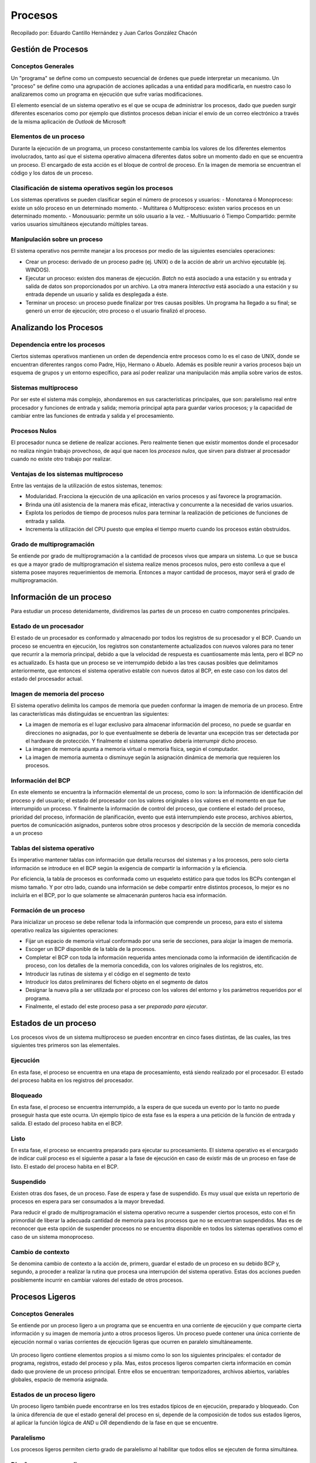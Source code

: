 Procesos
========

Recopilado por: Eduardo Cantillo Hernández y Juan Carlos González Chacón

Gestión de Procesos
-------------------

Conceptos Generales
~~~~~~~~~~~~~~~~~~~

Un "programa" se define como un compuesto secuencial de órdenes que
puede interpretar un mecanismo. Un "proceso" se define como una
agrupación de acciones aplicadas a una entidad para modificarla, en
nuestro caso lo analizaremos como un programa en ejecución que sufre
varias modificaciones.

El elemento esencial de un sistema operativo es el que se ocupa de
administrar los procesos, dado que pueden surgir diferentes escenarios
como por ejemplo que distintos procesos deban iniciar el envío de un
correo electrónico a través de la misma aplicación de *Outlook* de
Microsoft

Elementos de un proceso
~~~~~~~~~~~~~~~~~~~~~~~

Durante la ejecución de un programa, un proceso constantemente cambia
los valores de los diferentes elementos involucrados, tanto así que el
sistema operativo almacena diferentes datos sobre un momento dado en que
se encuentra un proceso. El encargado de esta acción es el bloque de
control de proceso. En la imagen de memoria se encuentran el código y
los datos de un proceso.

.. figure:: _figures/elementos.png
   :alt: 

Clasificación de sistema operativos según los procesos
~~~~~~~~~~~~~~~~~~~~~~~~~~~~~~~~~~~~~~~~~~~~~~~~~~~~~~

Los sistemas operativos se pueden clasificar según el número de procesos
y usuarios: - Monotarea ó Monoproceso: existe un sólo proceso en un
determinado momento. - Multitarea ó Multiproceso: existen varios
procesos en un determinado momento. - Monousuario: permite un sólo
usuario a la vez. - Multiusuario ó Tiempo Compartido: permite varios
usuarios simultáneos ejecutando múltiples tareas.

Manipulación sobre un proceso
~~~~~~~~~~~~~~~~~~~~~~~~~~~~~

El sistema operativo nos permite manejar a los procesos por medio de las
siguientes esenciales operaciones:

-  Crear un proceso: derivado de un proceso padre (ej. UNIX) o de la
   acción de abrir un archivo ejecutable (ej. WINDOS).
-  Ejecutar un proceso: existen dos maneras de ejecución. *Batch* no
   está asociado a una estación y su entrada y salida de datos son
   proporcionados por un archivo. La otra manera *Interactiva* está
   asociado a una estación y su entrada depende un usuario y salida es
   desplegada a éste.
-  Terminar un proceso: un proceso puede finalizar por tres causas
   posibles. Un programa ha llegado a su final; se generó un error de
   ejecución; otro proceso o el usuario finalizó el proceso.

Analizando los Procesos
-----------------------

Dependencia entre los procesos
~~~~~~~~~~~~~~~~~~~~~~~~~~~~~~

Ciertos sistemas operativos mantienen un orden de dependencia entre
procesos como lo es el caso de UNIX, donde se encuentran diferentes
rangos como Padre, Hijo, Hermano o Abuelo. Además es posible reunir a
varios procesos bajo un esquema de grupos y un entorno específico, para
así poder realizar una manipulación más amplia sobre varios de estos.

Sistemas multiproceso
~~~~~~~~~~~~~~~~~~~~~

Por ser este el sistema más complejo, ahondaremos en sus características
principales, que son: paralelismo real entre procesador y funciones de
entrada y salida; memoria principal apta para guardar varios procesos; y
la capacidad de cambiar entre las funciones de entrada y salida y el
procesamiento.

Procesos Nulos
~~~~~~~~~~~~~~

El procesador nunca se detiene de realizar acciones. Pero realmente
tienen que existir momentos donde el procesador no realiza ningún
trabajo provechoso, de aquí que nacen los *procesos nulos*, que sirven
para distraer al procesador cuando no existe otro trabajo por realizar.

Ventajas de los sistemas multiproceso
~~~~~~~~~~~~~~~~~~~~~~~~~~~~~~~~~~~~~

Entre las ventajas de la utilización de estos sistemas, tenemos:

-  Modularidad. Fracciona la ejecución de una aplicación en varios
   procesos y así favorece la programación.
-  Brinda una útil asistencia de la manera más eficaz, interactiva y
   concurrente a la necesidad de varios usuarios.
-  Explota los períodos de tiempo de procesos nulos para terminar la
   realización de peticiones de funciones de entrada y salida.
-  Incrementa la utilización del CPU puesto que emplea el tiempo muerto
   cuando los procesos están obstruidos.

Grado de multiprogramación
~~~~~~~~~~~~~~~~~~~~~~~~~~

Se entiende por grado de multiprogramación a la cantidad de procesos
vivos que ampara un sistema. Lo que se busca es que a mayor grado de
multiprogramación el sistema realize menos procesos nulos, pero esto
conlleva a que el sistema posee mayores requerimientos de memoria.
Entonces a mayor cantidad de procesos, mayor será el grado de
multiprogramación.

Información de un proceso
-------------------------

Para estudiar un proceso detenidamente, dividiremos las partes de un
proceso en cuatro componentes principales.

Estado de un procesador
~~~~~~~~~~~~~~~~~~~~~~~

El estado de un procesador es conformado y almacenado por todos los
registros de su procesador y el BCP. Cuando un proceso se encuentra en
ejecución, los registros son constantemente actualizados con nuevos
valores para no tener que recurrir a la memoria principal, debido a que
la velocidad de respuesta es cuantiosamente más lenta, pero el BCP no es
actualizado. Es hasta que un proceso se ve interrumpido debido a las
tres causas posibles que delimitamos anteriormente, que entonces el
sistema operativo estable con nuevos datos al BCP, en este caso con los
datos del estado del procesador actual.

Imagen de memoria del proceso
~~~~~~~~~~~~~~~~~~~~~~~~~~~~~

El sistema operativo delimita los campos de memoria que pueden conformar
la imagen de memoria de un proceso. Entre las características más
distinguidas se encuentran las siguientes:

-  La imagen de memoria es el lugar exclusivo para almacenar información
   del proceso, no puede se guardar en direcciones no asignadas, por lo
   que eventualmente se debería de levantar una excepción tras ser
   detectada por el hardware de protección. Y finalmente el sistema
   operativo debería interrumpir dicho proceso.
-  La imagen de memoria apunta a memoria virtual o memoria física, según
   el computador.
-  La imagen de memoria aumenta o disminuye según la asignación dinámica
   de memoria que requieren los procesos.

Información del BCP
~~~~~~~~~~~~~~~~~~~

En este elemento se encuentra la información elemental de un proceso,
como lo son: la información de identificación del proceso y del usuario;
el estado del procesador con los valores originales o los valores en el
momento en que fue interrumpido un proceso. Y finalmente la información
de control del proceso, que contiene el estado del proceso, prioridad
del proceso, información de planificación, evento que está
interrumpiendo este proceso, archivos abiertos, puertos de comunicación
asignados, punteros sobre otros procesos y descripción de la sección de
memoria concedida a un proceso

Tablas del sistema operativo
~~~~~~~~~~~~~~~~~~~~~~~~~~~~

Es imperativo mantener tablas con información que detalla recursos del
sistemas y a los procesos, pero solo cierta información se introduce en
el BCP según la exigencia de compartir la información y la eficiencia.

Por eficiencia, la tabla de procesos es conformada como un esqueleto
estático para que todos los BCPs contengan el mismo tamaño. Y por otro
lado, cuando una información se debe compartir entre distintos procesos,
lo mejor es no incluirla en el BCP, por lo que solamente se almacenarán
punteros hacia esa información.

Formación de un proceso
~~~~~~~~~~~~~~~~~~~~~~~

Para inicializar un proceso se debe rellenar toda la información que
comprende un proceso, para esto el sistema operativo realiza las
siguientes operaciones:

-  Fijar un espacio de memoria virtual conformado por una serie de
   secciones, para alojar la imagen de memoria.
-  Escoger un BCP disponible de la tabla de la procesos.
-  Completar el BCP con toda la información requerida antes mencionada
   como la información de identificación de proceso, con los detalles de
   la memoria concedida, con los valores originales de los registros,
   etc.
-  Introducir las rutinas de sistema y el código en el segmento de texto
-  Introducir los datos preliminares del fichero objeto en el segmento
   de datos
-  Designar la nueva pila a ser utilizada por el proceso con los valores
   del entorno y los parámetros requeridos por el programa.
-  Finalmente, el estado del este proceso pasa a ser *preparado para
   ejecutar*.

.. figure:: _figures/formacion.png
   :alt: 

Estados de un proceso
---------------------

Los procesos vivos de un sistema multiproceso se pueden encontrar en
cinco fases distintas, de las cuales, las tres siguientes tres primeros
son las elementales.

.. figure:: _figures/estados.png
   :alt: 

Ejecución
~~~~~~~~~

En esta fase, el proceso se encuentra en una etapa de procesamiento,
está siendo realizado por el procesador. El estado del proceso habita en
los registros del procesador.

Bloqueado
~~~~~~~~~

En esta fase, el proceso se encuentra interrumpido, a la espera de que
suceda un evento por lo tanto no puede proseguir hasta que este ocurra.
Un ejemplo típico de esta fase es la espera a una petición de la función
de entrada y salida. El estado del proceso habita en el BCP.

Listo
~~~~~

En esta fase, el proceso se encuentra preparado para ejecutar su
procesamiento. El sistema operativo es el encargado de indicar cuál
proceso es el siguiente a pasar a la fase de ejecución en caso de
existir más de un proceso en fase de listo. El estado del proceso habita
en el BCP.

Suspendido
~~~~~~~~~~

Existen otras dos fases, de un proceso. Fase de espera y fase de
suspendido. Es muy usual que exista un repertorio de procesos en espera
para ser consumados a la mayor brevedad.

Para reducir el grado de multiprogramación el sistema operativo recurre
a suspender ciertos procesos, esto con el fin primordial de liberar la
adecuada cantidad de memoria para los procesos que no se encuentran
suspendidos. Mas es de reconocer que esta opción de suspender procesos
no se encuentra disponible en todos los sistemas operativos como el caso
de un sistema monoproceso.

Cambio de contexto
~~~~~~~~~~~~~~~~~~

Se denomina cambio de contexto a la acción de, primero, guardar el
estado de un proceso en su debido BCP y, segundo, a proceder a realizar
la rutina que procesa una interrupción del sistema operativo. Estas dos
acciones pueden posiblemente incurrir en cambiar valores del estado de
otros procesos.

Procesos Ligeros
----------------

Conceptos Generales
~~~~~~~~~~~~~~~~~~~

Se entiende por un proceso ligero a un programa que se encuentra en una
corriente de ejecución y que comparte cierta información y su imagen de
memoria junto a otros procesos ligeros. Un proceso puede contener una
única corriente de ejecución normal o varias corrientes de ejecución
ligeras que ocurren en paralelo simultáneamente.

.. figure:: _figures/ligero.png
   :alt: 

Un proceso ligero contiene elementos propios a si mismo como lo son los
siguientes principales: el contador de programa, registros, estado del
proceso y pila. Mas, estos procesos ligeros comparten cierta información
en común dado que proviene de un proceso principal. Entre ellos se
encuentran: temporizadores, archivos abiertos, variables globales,
espacio de memoria asignada.

Estados de un proceso ligero
~~~~~~~~~~~~~~~~~~~~~~~~~~~~

Un proceso ligero también puede encontrarse en los tres estados típicos
de en ejecución, preparado y bloqueado. Con la única diferencia de que
el estado general del proceso en si, depende de la composición de todos
sus estados ligeros, al aplicar la función lógica de *AND* u *OR*
dependiendo de la fase en que se encuentre.

Paralelismo
~~~~~~~~~~~

Los procesos ligeros permiten cierto grado de paralelismo al habilitar
que todos ellos se ejecuten de forma simultánea.

.. figure:: _figures/paralelo.png
   :alt: 

Diseño con procesos ligeros
~~~~~~~~~~~~~~~~~~~~~~~~~~~

La utilización de procesos ligeros proporciona ciertas ventajas como lo
son: la división de tareas y así asignar cada tarea a un proceso ligero
único; permite la modularidad al separar una operaciones en
suboperaciones e incrementa la velocidad de realización de una tarea en
general.

Procesos e Hilos
----------------

Uno de los principales conceptos relacionados al sistema operativos son
los procesos. No obstante, este está muy relacionado con otro el cual se
conoce como hilo, de ahí la importancia de distinguir la funcionalidad
dentro del sistema operativo de cada uno. Los procesos en general se
pueden definir como programas en ejecución, los cuales se caracterizan
por poseer los siguientes dos puntos mencionados a continuación:

-  Propiedad de recursos: los procesos están compuestos de espacio de
   direcciones virtuales para manejar la imagen de estos, la cual hace
   referencia al conjunto de programa, datos, pila y atributos que se
   han definido en el bloque de control de proceso, de tal forma que se
   le pueden asignar control o propiedad de recursos como memoria
   principal, canales de entrada y salida , dispositivos de entrada y
   salida y archivos. Dado que existe la posibilidad de interferencias
   entre los recursos y los procesos el sistema operativos es asignado a
   proteger y evitar dicho inconveniente.

-  Planificación y ejecución: por medio de una o más programas es que se
   lleva a cabo la ejecución de un proceso que sigue una determinada
   ruta. En cuanto a lo anterior cabe mencionar que se puede llevar a
   cabo la intercalación de varios procesos, de manera tal que el
   proceso posee un estado de ejecución y una prioridad de activación
   que es planificada y activada por el sistema operativo.

Dadas las características mencionadas anteriormente, es como se conforma
en esencia un proceso en los sistemas operativos tradicionales, no
obstante en los sistemas operativos modernos tales características son
vistas y tratadas independiente. Tal es el punto que para distinguir
entre una y otra características se le denomina hilo o proceso
ligero("thread") a la unidad que se activa, y proceso o tarea a la
unidad de propiedad de recursos. Por tanto, se pueden definir los hilos
como la unidad básica de utilización del CPU, el cual contiene su propio
"program counter", conjunto de registros, espacio para el stack y
prioridad, compartiendo el código, los datos y los recursos con los
hilos pares.

Multihilos
----------

Además de lo mencionado previamente, el sistema operativo se encarga de
brindar soporte a múltiples hilos de ejecución en un solo proceso,
modelo al cual se le denomina multihilos, contrario al enfoque
tradicional conocido como monohilo, en el cual existe un solo hilo por
proceso.

Por un lado, el modelo monohilo está compuesto por un bloque de control
de proceso, espacio de direcciones de usuario, pilas de usuario y un
núcleo para administrar las diversas llamadas o retornos en la ejecución
de los procesos, y por otro lado el modelo multihilo está compuesto de
igual forma de un bloque de control de proceso y un espacio de
direcciones de usuario asociados al proceso, pero diferenciándose del
modelo monohilo en que posee pilas separadas para cada hilo y un bloque
de control para cada hilo manteniendo datos como los valores de los
registros, la prioridad y el estado de los mismos. Es decir, todos los
hilos de un proceso comparten el estado y los recursos de este,
residiendo en el mismo espacio de direcciones y teniendo acceso a los
mismos datos.

Beneficios
~~~~~~~~~~

Algunos de los beneficios de implementar y utilizar hilos en los
sistemas operativos son los siguientes:

-  El tiempo invertido en crear un hilo en un proceso existente es mucho
   menor que el utilizado para crear un proceso nuevo. Según estudios
   realizados por los creadores de Mach crear un hilo es dies veces más
   rápido que crear un proceso en UNIX.
-  Finalizar un proceso es más rápido que finalizar un proceso.
-  Cambiar entre dos hilos dentro del mismo proceso utiliza menos
   tiempo.
-  La eficiencia de la comunicación entre diferentes programas en
   ejecución se ven mejorados, ya que la comuncación entre procesos
   requiere del núcleo para que este gestione la protección y la
   comunicación adecuada, mientras que en este enfoque el núcleo no es
   necesario invocarlo debido a que los hilos están dentro del mismo
   proceso compartiendo recursos.

La siguiente imagen muestra las diferencias en la composición de un
modelo monohilo, contrario al modelo multihilo:

.. figure:: _figures/modelos.png
   :alt: 

Hilos de Nivel de Usuario y de Nivel de Núcleo
----------------------------------------------

Una vez definidos y mostrados conceptos esenciales con respecto a los
procesos e hilos en los sistemas operativos, se presenta la distinción
de hilos nivel kernel en comparación con los hilos nivel de usuario,
para un mayor entendimiento posteriormente en la presentación de los
modelos multihilos.

Hilos Nivel de Usuario
~~~~~~~~~~~~~~~~~~~~~~

En este tipo de entorno(ULT) la aplicación se encarga de todo el trabajo
de los hilos, de manera tal que el núcleo no tiene conocimiento de la
existencia de los mismos. La biblioteca de subprocesos contiene el
código necesario para la creación y destrucción de hilos, la
comunicación entre estos por medio del paso de mensajes y datos, la
planificación de la ejecución de los mismos, y el almacenamiento y
restauración del contexto del hilo programado. Por defecto, una
aplicación inicia con un solo hilo, de tal manera que se ejecuta en
este. Toda la actividad que se lleva a cabo tendrá efecto en el espacio
de usuario y dentro de un solo proceso, de manera tal que el núcleo
planifica el proceso como una unidad, asignándole un único estado al no
estar consciente de esto.

Hilos Nivel de Núcleo
~~~~~~~~~~~~~~~~~~~~~

En este ambiente (KLT) el núcleo administra todo el trabajo concerniente
a los hilos, de forma tal que la aplicación no posee código para
gestionar los hilos, solamente existe una interfaz de programación de
aplicación conocida como API , para acceder a las diferentes
funcionalidades de los hilos del núcleo. Cualquier aplicación puede
implementarse haciendo uso de los multihilos. Todos los hilos de una
aplicación se alojan en un único proceso, de forma tal que se mantiene
información del contexto del mismo y de los hilos individuales de este,
llevándose a cabo la planificación a nivel de hilo.

Hilos a Nivel de Usuario vrs a Nivel de Núcleo
~~~~~~~~~~~~~~~~~~~~~~~~~~~~~~~~~~~~~~~~~~~~~~

Algunas ventajas presentes al utilizar hilos a nivel de usuario en lugar
de hilos a nivel de núcleo son las siguientes:

-  No se requiere de privilegios de modo núcleo para cambiar hilos,
   debido a que toda la estructura de datos de administración de hilos
   están en el espacio de direcciones de usuario de un solo proceso, es
   decir el proceso no se cambia a modo núcleo para administrar los
   hilos, ahorrando sobrecargas con esto.
-  Las aplicaciones pueden encargarsen de establecer la planificación,
   de acuerdo a la necesidades que posean.
-  Pueden ejecutarse en cualquier sistema operativo.

Desventajas del Nivel de Usuario en comparación al Nivel de Núcleo
~~~~~~~~~~~~~~~~~~~~~~~~~~~~~~~~~~~~~~~~~~~~~~~~~~~~~~~~~~~~~~~~~~

Las siguientes son algunas de las desventajas presentes al usar el nivel
de usuario en lugar del nivel de núcleo:

-  Las llamadas al sistema son bloqueantes en muchos sistemas operativos
   tradicionales, de forma tal que si un hilo se bloquea, se bloquean
   también todos los hilos del proceso.
-  En un enfoque de nivel de usuario, una aplicación multihilo no puede
   aprovechar la ventaja del multiprocesamiento.

Modelos Multihilos
------------------

Los siguientes modelos hacen referencia a las diferentes formas en que
se pueden presentar la implementación de los hilos:

Modelo de uno a uno
~~~~~~~~~~~~~~~~~~~

En este tipo de modelo se asigna un hilo de usuario a un hilo de núcleo.
Es decir, cada hilo de ejecución es un único proceso con su propio
espacio de direccionesy recursos. Mediante este modelo la concurrencia
es mayor, ya que si un hilo realiza una llamada bloqueante los demás
hilos siguen ejecutándose. De esta forma se permite la ejecución de
múltiples hilos en paralelo sobre varios procesadores. La desventaja del
uso de este modelo radica en que la creación de cada hilo de usuario
necesita la correspondiente creación de un hilo de núcleo. La
implementación de este modelo se ve limitado en el número de hilos
soportados en el sistema, debido a la carga que puede significar la
creación de estos en la eficiencia del mismo. Algunos ejemplos de
sistemas operativos que implementan este tipo de modelo son las
implementaciones UNIX tradicionales, así como Windows (desde
Windows95/98 hasta Windows 2000/XP).

.. figure:: _figures/ModeloUnoUno.png
   :alt: 

Modelo de Muchos a Uno
~~~~~~~~~~~~~~~~~~~~~~

Este enfoque de modelo asigna múltiples hilos de nivel de usuario a un
hilo de nivel de núcleo. La administración concerniente de los hilos se
lleva a cabo mediante la biblioteca de hilos en el espacio de usuario.
El espacio de direcciones, así como la pertenencia dinámica de recursos
es definida por un proceso, de modo tal que se pueden crear y ejecutar
varios hilos en este. No obstante, solo un hilo a la vez puede acceder
al núcleo, de forma tal que no se pueden ejecutar paralelamente varios
hilos. El proceso completo se bloquea si un hilo que pertenece a este
realiza una llamada bloqueante al sistema. Algunos de los sistemas
operativos que hacen uso de este tipo de en modelo son Windows NT,
OS/390, Solaris, Linux, OS/2 y MACH.

.. figure:: _figures/ModeloMuchosUno.png
   :alt: 

Modelo de Uno a Muchos
~~~~~~~~~~~~~~~~~~~~~~

La migración de un entorno de proceso a otro se lleva a cabo mediante
este tipo de modelo, permitiendo con ello a los hilos moverse fácilmente
entre los diferentes sistemas. Este tipo de entorno es de interés en los
sistemas operativos distribuidos por la visualización de hilo como una
entidad que puede movilizarse entre diferentes espacios de direcciones.
Desde el punto de vista de usuario el hilo es una unidad de actividad y
el proceso es un espacio de direcciones virtuales con el bloque de
control de proceso asociado debidamente. Los hilos pueden movilizarse de
un espacio de direcciones a otro, incluso de un computador a otro, para
ello debe mantener consigo información tal como el control de terminal,
parámetros globales y las guías de planificación. Algunos de los
sistemas operativos que utilizan este tipo de modelo son Ra (Clouds),
Emerald.

.. figure:: _figures/ModeloUnoMuchos.png
   :alt: 

Modelo de Muchos a Muchos
~~~~~~~~~~~~~~~~~~~~~~~~~

Combinación de los modelos de Muchos a Uno y Uno a Muchos. Con este
enfoque se multiplexan varios hilos de nivel de usuario de sobre un
número de hilos, el cual es menor o igual a la cantidad de hilos de
kernel. La cantidad de hilos de núcleo puede ser específica de un equipo
o aplicación determinada. Este modelo permite la creación de hilos,
siendo la cantidad de esta ilimitada ya que va de acuerdo a las
necesidades existentes. Si se produce una llamada bloqueante al sistema
por parte de un hilo, el núcleo puede planificar otro hilo para su
ejecución. Con esto es posible ejecutar una actividad de un usuario o
aplicación en múltiples dominios. Un ejemplo de sistema operativo que
utiliza este enfoque es TRIX.

.. figure:: _figures/ModeloMuchosMuchos.png
   :alt: 

Glosario
--------

-  API: Por sus siglas en inglés se define como Application Programming
   Interface, el cual hace referencia al conjunto de subrutinas,
   funciones y procedimientos (o métodos, en la programación orientada a
   objetos) que ofrece cierta biblioteca para ser utilizado por otro
   software como una capa de abstracción.
-  Dominio: Entidad estática, que consiste en un espacio de direcciones
   y puertos a través de los cuales se pueden enviar y recibir mensajes.
-  Hilo: Ruta de ejecución, con una pila de ejecución, estado del
   procesador e información de planificación.
-  KLT: Por sus siglas en inglés se define como Kernel-Level Threads, el
   cual hace referencia a los hilos de nivel de núcleo .
-  ULT: Por sus siglas en inglés se define como User-Level Threads, el
   cual hace referencia a los hilos de nivel de usuario.
-  BCP: bloque de control de proceso, guarda información sobre el estado
   de los registros.
-  Grado de multiprogramación: variable que mide la cantidad de procesos
   activos.
-  Imagen de memoria: contiene el código y los datos de un proceso.
-  Proceso: programa en ejecución.
-  Proceso Ligero: thread ó hilo.
-  Proceso Nulo: bucle infinito sin ningún fin práctico.
-  Programa: órdenes que ejecuta una máquina.

Notas bibliográficas
--------------------

-  Perez, J. C. (2001). Sistemas operativos - una vision aplicada.
   Mcgraw Hill.
-  Silverschatz, A. (2006). Fundamentos de sistemas operativos. McGraw
   Hill.
-  López, M. (2012). Sistemas operativos. Andavira Editora.
-  Tanenbaum, A. (2009). Sistemas operativos modernos. Prentice Hill.
-  Burgess,M. (2001). A short introduction to operating systems
-  WordReference.com. (2015). Abril 2015. Sitio web:
   http://www.wordreference.com/sinonimos/
-  El gran libro del PC interno (2007). : Alfaomega Grupo Editor, S.A.
-  Modelos de multihebras (2015, 12 de Marzo). Recuperado el 12 de Marzo
   del 2015, de
   http://wiki.inf.utfsm.cl/index.php?title=Modelos\_de\_multihebras
-  Motivación y ventajas de las hebras (2015, 12 de Marzo). Recuperado
   el 12 de Marzo del 2015, de
   http://wiki.inf.utfsm.cl/index.php?title=Motivacion\_y\_ventajas\_de\_las\_hebras
-  Operating System Multi-threading (2015, 12 de Marzo). Recuperado el
   12 de Marzo del 2015, de
   http://www.tutorialspoint.com/operating\_system/os\_multi\_threading.htm
-  Sistemas Operativos (2015, 12 de Marzo). Recuperado el 12 de Marzo
   del 2015, de http://www.wikiteka.com/apuntes/sistemas-operativos-36/
-  Stall, W. (2005). Sistemas operativos Aspectos internos y principios
   de diseño (5a Edición ed.) Madrid: Pearson Educación.
-  Tanenbaum, A. (1996). Sistemas Operativos Distribuidos (1a Edición
   ed.) México: Prentice Hall.

